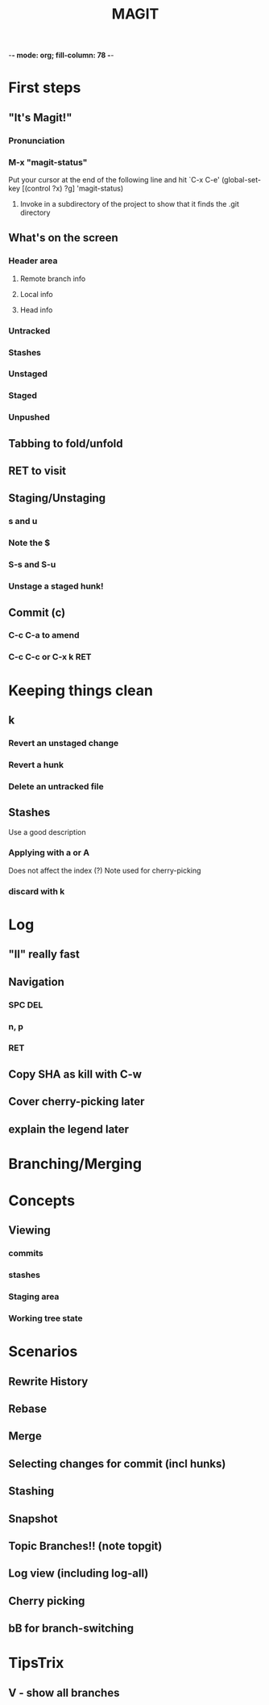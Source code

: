 -*- mode: org; fill-column: 78 -*-
#+TITLE: MAGIT  

#+STARTUP: content fninline hidestars
#+ARCHIVE: archive.txt::
#+SEQ_TODO: STARTED TODO(@) APPT WAITING(@) DELEGATED(@) DEFERRED(@) SOMEDAY(@) | DONE(@) CANCELLED(@) NOTE
#+TAGS: Call(c) Errand(e) Home(h) Net(n)
#+DRAWERS: PROPERTIES LOGBOOK OUTPUT SCRIPT SOURCE DATA
#+LINK: emacswiki http://www.emacswiki.org/emacs/

* First steps
** "It's Magit!"
*** Pronunciation
*** M-x "magit-status"
   Put your cursor at the end of the following line and hit `C-x C-e'
(global-set-key [(control ?x) ?g] 'magit-status)
**** Invoke in a subdirectory of the project to show that it finds the .git directory
** What's on the screen
*** Header area
**** Remote branch info
**** Local info
**** Head info
*** Untracked
*** Stashes
*** Unstaged
*** Staged
*** Unpushed
** Tabbing to fold/unfold
** RET to visit
** Staging/Unstaging
*** s and u
*** Note the $
*** S-s and S-u
*** Unstage a staged hunk!
** Commit (c)
*** C-c C-a to amend
*** C-c C-c or C-x k RET
* Keeping things clean
** k
*** Revert an unstaged change
*** Revert a hunk
*** Delete an untracked file
** Stashes
   Use a good description
*** Applying with a or A
    Does not affect the index (?)
    Note used for cherry-picking
*** discard with k
* Log
** "ll" really fast
** Navigation
*** SPC DEL
*** n, p
*** RET
** Copy SHA as kill with C-w
   
** Cover cherry-picking later
** explain the legend later
   
* Branching/Merging
** 

   
* Concepts
** Viewing
*** commits
*** stashes
*** Staging area
*** Working tree state
* Scenarios
** Rewrite History
** Rebase
** Merge
** Selecting changes for commit (incl hunks)
** Stashing
** Snapshot
** Topic Branches!! (note topgit)
** Log view (including log-all)
** Cherry picking
** bB for branch-switching
* TipsTrix
** V - show all branches

